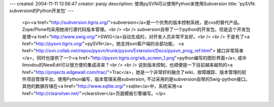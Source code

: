 ---
created: 2004-11-11 13:56:47
creator: panjy
description: 使用pySVN可以使用Python来使用Subversion
title: 'pySVN: subversion的Python开发包'
---

 <p><a href="http://subversion.tigris.org/">subversion</a>是一个优秀的版本控制系统，是cvs的替代产品。Zope/Plone均采用她进行源代码版本管理。<br />
 <br />
 subversion自带了一个python的开发包，但是这个开发包是使<a href="http://www.swig.org/">SWIG</a>自动生成的，对开发人员非常不友好。<br />
 <br />
 于是有了<a href="http://pysvn.tigris.org/">pySVN</a>，她支持svn客户端的全部功能， <a href="http://svn.collab.net/repos/pysvn/trunk/pysvn/Extension/Docs/pysvn_prog_ref.html">
 接口非常简单</a>，同时也提供了一个<a href="http://pysvn.tigris.org/wb_screen_1.png">python编写的图形界面</a>,
 或许limodou的NewEdit可以很方便的集成进来？<br />
 <br />
 说到版本控制，也顺便提一下目前越来越热的<a href="http://projects.edgewall.com/trac/">Trac</a>，她是一个非常好的融合了wiki、故障跟踪、版本管理的软件项目管理平台。使用Python编写，版本管理采用subversion,
 不过采用的是subversion自带的Swig-python接口。其他的数据存储在<a href="http://www.sqlite.org/">sqlite</a>中，系统采用<a href="http://clearsilver.net/">clearsliver</a>页面模板引擎编写。</p>
